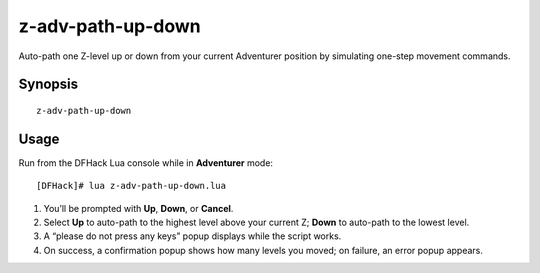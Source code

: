 z-adv-path-up-down
==================

Auto-path one Z-level up or down from your current Adventurer position by simulating one-step
movement commands.

Synopsis
--------

::

  z-adv-path-up-down

Usage
-----

Run from the DFHack Lua console while in **Adventurer** mode:

::

  [DFHack]# lua z-adv-path-up-down.lua

1. You’ll be prompted with **Up**, **Down**, or **Cancel**.  
2. Select **Up** to auto-path to the highest level above your current Z; **Down** to auto-path to the lowest level.  
3. A “please do not press any keys” popup displays while the script works.  
4. On success, a confirmation popup shows how many levels you moved; on failure, an error popup appears.
